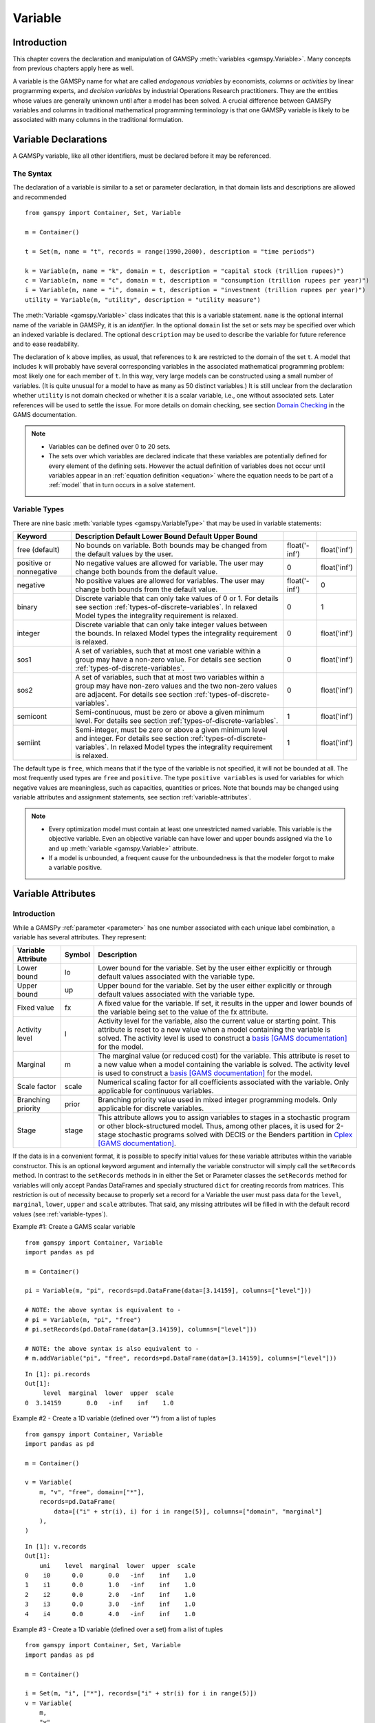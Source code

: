 .. _variable:

.. meta::
   :description: Documentation of GAMSPy Variable (gamspy.Variable)
   :keywords: Variable, GAMSPy, gamspy, GAMS, gams, mathematical modeling, sparsity, performance

********
Variable
********

Introduction
=============

This chapter covers the declaration and manipulation of GAMSPy 
:meth:`variables <gamspy.Variable>`. Many concepts from previous chapters apply 
here as well.

A variable is the GAMSPy name for what are called *endogenous variables* by 
economists, *columns* or *activities* by linear programming experts, and 
*decision variables* by industrial Operations Research practitioners. They are 
the entities whose values are generally unknown until after a model has been 
solved. A crucial difference between GAMSPy variables and columns in traditional 
mathematical programming terminology is that one GAMSPy variable is likely to be 
associated with many columns in the traditional formulation.

Variable Declarations
======================

A GAMSPy variable, like all other identifiers, must be declared before it may be 
referenced.

The Syntax
-----------

The declaration of a variable is similar to a set or parameter declaration, in 
that domain lists and descriptions are allowed and recommended ::
    
    from gamspy import Container, Set, Variable

    m = Container()

    t = Set(m, name = "t", records = range(1990,2000), description = "time periods")
    
    k = Variable(m, name = "k", domain = t, description = "capital stock (trillion rupees)")
    c = Variable(m, name = "c", domain = t, description = "consumption (trillion rupees per year)")
    i = Variable(m, name = "i", domain = t, description = "investment (trillion rupees per year)")
    utility = Variable(m, "utility", description = "utility measure")

The :meth:`Variable <gamspy.Variable>` class indicates that this is a variable 
statement. ``name`` is the optional internal name of the variable in GAMSPy, it is an 
*identifier*. In the optional ``domain`` list the set or sets may be specified 
over which an indexed variable is declared. The optional ``description`` may be 
used to describe the variable for future reference and to ease readability. 

.. 
    Specifying variable data (``records``) is another optional element in the variable 
    statement. ``Records`` allow to initialize variable attributes at compile time. 
    For an example and details on variable attributes, see section 
    :ref:`variable-attributes`.

The declaration of ``k`` above implies, as usual, that references to ``k`` are restricted to 
the domain of the set ``t``. A model that includes ``k`` will probably have several 
corresponding variables in the associated mathematical programming problem: most likely one 
for each member of ``t``. In this way, very large models can be constructed using a small 
number of variables. (It is quite unusual for a model to have as many as 50 distinct 
variables.) It is still unclear from the declaration whether ``utility`` is not domain checked 
or whether it is a scalar variable, i.e., one without associated sets. Later references will be 
used to settle the issue. For more details on domain checking, see section 
`Domain Checking <https://www.gams.com/latest/docs/UG_SetDefinition.html#UG_SetDefinition_DomainChecking>`_ 
in the GAMS documentation.

.. note::
    - Variables can be defined over 0 to 20 sets.
    - The sets over which variables are declared indicate that these variables are potentially 
      defined for every element of the defining sets. However the actual definition of variables 
      does not occur until variables appear in an :ref:`equation definition <equation>` where the 
      equation needs to be part of a :ref:`model` that in turn occurs in a solve statement.


.. _variable-types:

Variable Types
---------------

There are nine basic :meth:`variable types <gamspy.VariableType>` that may be used in 
variable statements: 

=================================================  ==================================================================================================================================================================================================  ======================  ======================
Keyword                                            Description                                                                                                       Default Lower Bound   Default Upper Bound
=================================================  ==================================================================================================================================================================================================  ======================  ======================
free (default)                                     No bounds on variable. Both bounds may be changed from the default values by the user.                                                                                                              float('-inf')           float('inf')
positive or nonnegative                            No negative values are allowed for variable. The user may change both bounds from the default value.                                                                                                0                       float('inf')
negative                                           No positive values are allowed for variables. The user may change both bounds from the default value.                                                                                               float('-inf')           0
binary                                             Discrete variable that can only take values of 0 or 1. For details see section :ref:`types-of-discrete-variables`. In relaxed Model types the integrality requirement is relaxed.                   0                       1
integer                                            Discrete variable that can only take integer values between the bounds. In relaxed Model types the integrality requirement is relaxed.                                                              0                       float('inf')
sos1                                               A set of variables, such that at most one variable within a group may have a non-zero value. For details see section :ref:`types-of-discrete-variables`.                                            0                       float('inf')
sos2                                               A set of variables, such that at most two variables within a group may have non-zero values and the two non-zero values are adjacent. For details see section :ref:`types-of-discrete-variables`.   0                       float('inf')
semicont                                           Semi-continuous, must be zero or above a given minimum level. For details see section :ref:`types-of-discrete-variables`.                                                                           1                       float('inf')
semiint                                            Semi-integer, must be zero or above a given minimum level and integer. For details see section :ref:`types-of-discrete-variables`. In relaxed Model types the integrality requirement is relaxed.   1                       float('inf')
=================================================  ==================================================================================================================================================================================================  ======================  ======================

The default type is ``free``, which means that if the type of the variable is not 
specified, it will not be bounded at all. The most frequently used types are ``free`` 
and ``positive``. The type ``positive variables`` is used for variables for which 
negative values are meaningless, such as capacities, quantities or prices. Note that 
bounds may be changed using variable attributes and assignment statements, see section 
:ref:`variable-attributes`.

.. note::
    - Every optimization model must contain at least one unrestricted named variable. 
      This variable is the objective variable. Even an objective variable can have 
      lower and upper bounds assigned via the ``lo`` and ``up`` 
      :meth:`variable <gamspy.Variable>` attribute.
    - If a model is unbounded, a frequent cause for the unboundedness is that the 
      modeler forgot to make a variable positive.


.. _variable-attributes:

Variable Attributes
=====================

Introduction
-------------

While a GAMSPy :ref:`parameter <parameter>` has one number associated with each unique 
label combination, a variable has several attributes. They represent:

========================== ======  ==================================================================================================================================================================================================================================================================================================================================================
Variable Attribute         Symbol  Description
========================== ======  ==================================================================================================================================================================================================================================================================================================================================================
Lower bound                lo      Lower bound for the variable. Set by the user either explicitly or through default values associated with the variable type.
Upper bound                up      Upper bound for the variable. Set by the user either explicitly or through default values associated with the variable type.
Fixed value                fx      A fixed value for the variable. If set, it results in the upper and lower bounds of the variable being set to the value of the fx attribute.
Activity level             l       Activity level for the variable, also the current value or starting point. This attribute is reset to a new value when a model containing the variable is solved. The activity level is used to construct a `basis [GAMS documentation] <https://www.gams.com/latest/docs/UG_SolverUsage.html#ADVANCED_USAGE_Basis>`_  for the model.
Marginal                   m       The marginal value (or reduced cost) for the variable. This attribute is reset to a new value when a model containing the variable is solved. The activity level is used to construct a `basis [GAMS documentation] <https://www.gams.com/latest/docs/UG_SolverUsage.html#ADVANCED_USAGE_Basis>`_  for the model.
Scale factor               scale   Numerical scaling factor for all coefficients associated with the variable. Only applicable for continuous variables.
Branching priority         prior   Branching priority value used in mixed integer programming models. Only applicable for discrete variables.
Stage                      stage   This attribute allows you to assign variables to stages in a stochastic program or other block-structured model. Thus, among other places, it is used for 2-stage stochastic programs solved with DECIS or the Benders partition in `Cplex [GAMS documentation] <https://www.gams.com/latest/docs/UG_SolverUsage.html#ADVANCED_USAGE_Basis>`_.
========================== ======  ==================================================================================================================================================================================================================================================================================================================================================

If the data is in a convenient format, it is possible to specify initial values for these 
variable attributes within the variable constructor. This is an optional keyword argument 
and internally the variable constructor will simply call the ``setRecords`` method. In contrast 
to the ``setRecords`` methods in in either the Set or Parameter classes the ``setRecords`` method 
for variables will only accept Pandas DataFrames and specially structured ``dict`` for creating 
records from matrices. This restriction is out of necessity because to properly set a record 
for a Variable the user must pass data for the ``level``, ``marginal``, ``lower``, ``upper`` and 
``scale`` attributes. That said, any missing attributes will be filled in with the default 
record values (see :ref:`variable-types`). 

Example #1: Create a GAMS scalar variable ::

    from gamspy import Container, Variable
    import pandas as pd

    m = Container()

    pi = Variable(m, "pi", records=pd.DataFrame(data=[3.14159], columns=["level"]))
     
    # NOTE: the above syntax is equivalent to -
    # pi = Variable(m, "pi", "free")
    # pi.setRecords(pd.DataFrame(data=[3.14159], columns=["level"]))
     
    # NOTE: the above syntax is also equivalent to -
    # m.addVariable("pi", "free", records=pd.DataFrame(data=[3.14159], columns=["level"]))

::

    In [1]: pi.records
    Out[1]:
         level  marginal  lower  upper  scale
    0  3.14159       0.0   -inf    inf    1.0

Example #2 - Create a 1D variable (defined over `'*'`) from a list of tuples ::

    from gamspy import Container, Variable
    import pandas as pd

    m = Container()

    v = Variable(
        m, "v", "free", domain=["*"],
        records=pd.DataFrame(
            data=[("i" + str(i), i) for i in range(5)], columns=["domain", "marginal"]
        ),
    )

::

    In [1]: v.records
    Out[1]:
        uni    level  marginal  lower  upper  scale
    0    i0      0.0       0.0   -inf    inf    1.0
    1    i1      0.0       1.0   -inf    inf    1.0
    2    i2      0.0       2.0   -inf    inf    1.0
    3    i3      0.0       3.0   -inf    inf    1.0
    4    i4      0.0       4.0   -inf    inf    1.0

Example #3 - Create a 1D variable (defined over a set) from a list of tuples ::

    from gamspy import Container, Set, Variable
    import pandas as pd

    m = Container()

    i = Set(m, "i", ["*"], records=["i" + str(i) for i in range(5)])
    v = Variable(
        m,
        "v",
        "free",
        domain=i,
        records=pd.DataFrame(
            data=[("i" + str(i), i) for i in range(5)], columns=["domain", "marginal"]
        ),
    )

::
    
    In [1]: v.records
    Out[1]:
        i    level  marginal  lower  upper  scale
    0  i0      0.0       0.0   -inf    inf    1.0
    1  i1      0.0       1.0   -inf    inf    1.0
    2  i2      0.0       2.0   -inf    inf    1.0
    3  i3      0.0       3.0   -inf    inf    1.0
    4  i4      0.0       4.0   -inf    inf    1.0

For more examples see the `GAMS Transfer documentation <https://www.gams.com/latest/docs/API_PY_GAMSTRANSFER_MAIN_CLASSES.html#PY_GAMSTRANSFER_ADD_VARIABLE_RECORDS>`_

.. note::
    - ``fx`` and attributes ``lo`` and ``up`` on the same variable cannot be in a data 
      statement. ``fx`` sets both ``lo`` and ``up`` and hence we would have a double 
      definition of the same attribute. Since attribute ``scale`` is applicable for 
      continuous variables and attribute ``prior`` for discrete variables, they share 
      the same internal space in a GAMSPy variable. Some solvers can make use of 
      priorities even for continuous variables (e.g. 
      `BARON <https://www.gams.com/latest/docs/S_BARON.html#BARON_THE_BARON_OPTIONS>`_). 
      Such priorities need to be supplied via ``solver_options`` in the 
      :meth:`Model <gamspymodel>` class.
    - The attribute ``stage`` uses the same internal space as ``scale`` and ``prior``. 
      So a model cannot specify scale factor and branching priorities together with 
      stages.
    - Fixing a semi-continuous or semi-integer variable to a non-zero value like ``4`` 
      does not result in a truly fixed variable. The domain of the variable remains 
      ``{0,4}``. To really fix a semi-continuous or semi-integer variable, the discrete 
      restriction could be relaxed by setting the branching priority (``prior``)to 
      infinity.
    - For variables in discrete models (such as MIP, MINLP), the ``m`` attribute 
      provides the marginals obtained by fixing all the discrete variables and solving 
      the resulting continuous problem (such as LP, NLP). Many solvers allow to 
      enable/disable solving such a fixed problem. When disabled, no marginals will 
      be provided for discrete models.

In addition to the variable attributes introduced above, there are a number of variable 
attributes that cannot be assigned but may be used in computations.

===========================  =========  =========================================================================================================================================================================================================================================================================================================================================
Variable Attribute           Symbol     Description
===========================  =========  =========================================================================================================================================================================================================================================================================================================================================
Range                        range      The difference between the lower and upper bounds for a variable. It becomes zero if the lower equals the upper bound, e.g. if the ``fx`` attribute is set.
Slack upper bound            slackup    Slack from variable upper bound. This is defined as the greater of two values: zero or the difference between the upper bound and the level value of a variable.
Slack lower bound            slacklo    Slack from variable lower bound. This is defined as the greater of two values: zero or the difference between the level value and the lower bound of a variable.
Slack                        slack      Minimum slack from variable bound. This is defined as the minimum of two values: the slack from the variable lower bound and the slack from the variable upper bound.
Infeasibility                infeas     Amount by which a variable is infeasible falling below its lower bound or above its upper bound. This is defined as the smallest of three values: zero, the difference between the lower bound and the level value, the difference between the level value and the upper bound of a variable, i.e. ``max[0, lower-level, level-upper]``.
===========================  =========  =========================================================================================================================================================================================================================================================================================================================================

Bounds on Variables
--------------------

All default bounds set at declaration time may be changed using assignment statements.

.. warning::
    For discrete variable types, the consequences of the type declaration cannot be 
    completely undone (e.g. the ``scale`` attribute is not available) but their value 
    domain can be changed to continuous by setting attribute ``prior`` to infinity.

Bounds on variables are the responsibility of the user. After variables have been declared, 
default bounds have already been assigned: for many purposes, especially in linear models, 
the default bounds are sufficient. In nonlinear models, however, bounds play a far more 
important role. It may be necessary to provide bounds to prevent undefined operations, 
such as division by zero. In nonlinear programming it is often necessary to define a 
'reasonable' solution space that will assist in efficiently finding a solution.

.. warning::
    The lower bound cannot be greater than the upper bound: if you happen to impose such 
    a condition, GAMS will generate an execution error when executing a solve statement.


Fixing Variables
-----------------

GAMS allows the user to fix variables through the ``fx`` variable attribute. This is almost 
equivalent to setting the lower bound and upper bound equal to the fixed value. The attribute 
``fx`` also resets the activity level ``l`` to the fixed value. When setting ``lo`` and ``up`` 
the activity level remains unchanged. A solve statement will project the activity level within 
the active bounds. Fixed variables can subsequently be freed by changing the lower and upper 
bounds.

Activity Levels of Variables
-----------------------------

GAMS allows the user to set the activity levels of variables through the ``l`` variable 
attribute. These activity levels of the variables prior to the solve statement serve as 
initial value for the solver. This is particularly important for nonlinear programming 
problems. For discrete models in many cases the solver needs an additional indicator to 
interpret the activity levels as a feasible integer solution via a solver option 
(e.g. Cplex' `mipstart [GAMS documentation] <https://www.gams.com/latest/docs/S_CPLEX.html#CPLEXmipstart>`_).

.. note::
    - GAMS only stores variables with non-default values (similar to storing only non-zero 
      values of parameters). Non-default variables can be accidentally created by using 
      harmlessly looking assignments like ``x.up[i,j,k,l] = 0``.
      Even if the equations only reference such variables over a small subset of [i,j,k,l] 
      this statement creates card[i]*card[j]*card[k]*card[l] variable records in the GAMSPy 
      database. Such fixings of ``x[i,j,k,l]`` to 0 can be avoided by using .
      :ref:`dynamic sets in the equation algebra <conditional-equations-with-dynamic-sets>` 
      to only reference tuples of [i,j,k,l] for which x[i,j,k,l] can possible have a non-zero value.
    - In order to filter only necessary tuples for an equation the filtering conditions needs 
      to be provided only once when defining the equation (``equ[i,j,k]``). This is different for 
      variables because they appear in many equations and the filtering condition needs to be 
      potentially repeated many times. Therefore it is good practice and reduces GAMS model 
      generation time if the filtering of the variables is governed by a dynamic set: ::

          Sum(i,j).where[Ord(i)>Ord(j) & cap[i,j]>0], x[i,j])

      versus ::

          net = Set(m, name = "net", domain = [i,j])
          net[i,j] = Ord(i)>Ord(j) & cap[i,j]>0
          Sum(net[i,j], x[i,j])


Variables in Assignment Statements
===================================

Assigning Values to Variable Attributes
-----------------------------------------

Assignment statements operate on one variable attribute at a time, and require the suffix to 
specify which attribute is being used. Any index list comes after the suffix. ::

    x.up[c,i,j] = 1000
    phi.lo[...] = inf

A very common use is to bound one particular entry individually: ::

    p.up['pellets', 'ahmsa', 'mexico-df']  = 200

Or to put small lower bounds on a variable identifier used as a divisor in a nonlinear program: ::

    c.lo[t] = 0.01

Or to provide initial values for a nonlinear problem: ::

    c.l[t]   =  4*cinit[t]

It is also possible to do an assignment without any index to scalar variables: ::

    import gamspy as gp
    m = gp.Container()
    v = gp.Variable(m, "i")
    v.l = 5

Remember that the order is important in assignments, and notice that the two pairs of 
statements below produce very different results. In the first case, the lower bound for 
``c['1985']`` will be 0.01, but in the second, the lower bound is 1. ::

    # 1
    c.fx['1985'] = 1     
    c.lo[t]      = 0.01
    
    # 2
    c.lo[t]      = 0.01          
    c.fx['1985'] = 1

Everything works as described in the previous chapters, including the various mechanisms 
described there of indexed operations, subset assignments and so on. ::

    ship_sm.lo[sl,m].where[Ord(sl) = 1 & Ord(m) = 1] = 1

The lower bound of the variable ``ship_sm[sl,m]`` is set to 1 and this assignment is only 
valid for ``ship_sm['s1','d1']``, the realization of the variable where both indices are 
the first members of their respective sets.

Variable Attributes in Assignments
----------------------------------

The following examples illustrate the use of variable attributes on the right-hand side of 
assignment statements: ::

    y.l[i] = 250  
    x.l[i] = 200 
    e.l[t] =   0  
    m.l[t] =   0 
    
    g.l[t] = mew[t] + xsi[t]*m.l[t] 
    h.l[t] = gam[t] - alp[t]*e.l[t] 
    
    [...]
    
    # generating report after solve 
    cva = Sum(i, v.l[i]*x.l[i])  
    cli = Sum(i, p.l[i]*ynot[i])/Sum(i, ynot[i])
    rva = cva/cli

As with parameters, a variable must have some non-default data values associated with it 
before it can be used on the right-hand side of an assignment statement. After a solve 
statement has been processed or if non-default values have been set with an assignment 
statement, this condition is satisfied. 

.. warning::
    The ``fx`` attribute fixes the variable at a certain value, effectively setting both 
    the lower and upper bounds to this value. Therefore, it is mostly just a shorthand 
    for ``lo`` and ``up`` and can only be used on the left-hand side of an assignment 
    statement.


.. _types-of-discrete-variables:

Types of Discrete Variables
===========================

GAMS provides six discrete variable types: ``binary``, ``integer``, ``sos1``, ``sos2``, 
``semicont`` and ``semiint``. In the following subsections we will present details and 
examples for each of these discrete variable types. Note that if any discrete variables 
feature in a model, it has to be a mixed integer model or one of the related model types, 
like ``MINLP`` or ``MIQCP``. See section 
`Classification of Models [GAMS documentation] <https://www.gams.com/latest/docs/UG_ModelSolve.html#UG_ModelSolve_ModelClassificationOfModels>`_ 
for a full listing of all GAMS model types.

.. _binary-variables:

Binary Variables
-----------------

Binary variables can take values of 0 (zero) and 1 (one) only. ::

    from gamspy import Container, Set, Alias, Variable, Equation, Sum, Domain

    m = Container()
    k = Set(m, "k", description = "rows",    records = ["row1","row2","row3","row4"])
    l = Set(m, "l", description = "columns", records = ["col1","col2","col3","col4"])
    v = Set(m, "v", description = "values",  records = ["val1","val2","val3","val4"])
    
    i = Alias(m, name = "i", alias_with = v)
    j = Alias(m, name = "j", alias_with = v)
    
    x = Variable(m, "x", description = "pairs (i,j) allocated to cell(k,l)",
                 domain = [i,j,k,l], type = "binary")
    
    z = Variable(m, "z", description = "some objective")
    c1 = Equation(m, "c1", domain = [i,j], 
                  description = "for each cell pick only one item pair")
    
    c1[i,j] = Sum(Domain(k,l), x[i,j,k,l]) == 1

Note that the binary variable ``x`` is used in equation ``c1`` to model the restriction 
that in each cell only one item pair is allowed. Binary variables are often used to model 
logical conditions such as imposing mutual exclusivity or complementarity.

Note that the default lower bound is 0 (zero) and the default upper bound is 1 (one). If 
the relaxed versions of the discrete models is solved, binary variables are treated like 
positive variables with the upper bound of 1. 

Even though the only possible values are 0 and 1, a solver might return a value for binary 
variable that is only close to 0 or 1. Every solver works with tolerances and also uses a 
tolerance to determine if a value is close enough to an integer values. So it is unwise to 
use code as ``a[i].where[b.l[i]=1] = True`` because one will potentially miss some elements. 
A safe way to write such code is: ``a[i].where[b.l[i]>0.5] = True``. Rounding the level of a 
binary variable after the solve is also possible, but it is not done by the solver or the 
solver link because even small rounding can lead to infeasibilities.

A binary variable can also have a truely fractional value after a solver if the model status 
does not indicate a feasible integer solution (model status ``1`` or ``8``).


Integer Variables
------------------

Integer variables are discrete variables that can take only values between their bounds. 
The user may change both bounds from the default value. The default lower bound is 0 (zero) 
and the default upper bound inside GAMS is ``float('inf')``, and the same upper bound is passed on 
to the solver.

Note that in relaxed model types the integrality requirement is relaxed. ::

    from gamspy import Container, Set, Variable

    m = Container()

    t = Set(m, "t", 
            records = ["12pm-6am","6am-9am","9am-3pm","3pm-6pm","6pm-12pm"], 
            description = "demand blocks")

    g = Set(m, "g", records = [¨"type-1", "type-2", "type-3"], 
            description = "generators")

    x = Variable(m, "x", domain = [g,t], 
                 description = "number of generators in use")

    cost = Variable(m, "cost", 
                 description = "total operating cost (l)")

    n = Variable(m, "n", domain = [g,t], type = "integer",
                 description = "generator output (1000mw)")

The integer variable ``n`` models the number of generators of various types that are in 
use at any of the time blocks.

Special Order Sets of Type 1 (SOS1)
------------------------------------

SOS1 variables are a set of variables, such that at most one variable within the group 
may have a nonzero value. This variable may take any positive value. ::

    s1 = Variable(m, "s1", type = "sos1", domain = i)
    t1 = Variable(m, "t1", type = "sos1", domain = [k,j])
    w1 = Variable(m, "w1", type = "sos1", domain = [i,j,k])

Note that the members of the innermost (the right-most) index belong to the same SOS set. 
For example in the sets defined above, ``s1`` represents one special ordered set of type 
1 with ``i`` elements, ``t1`` defines ``k`` sets with ``j`` elements each and ``w1`` 
defines ``[i,j]`` sets with ``k`` elements each.

The default bounds for ``SOS1`` variables are ``zero`` and ``float('inf')``. As with any other 
variable, the user may change these bounds. Further, the user may explicitly provide 
whatever convexity row that the problem may need through an equation that requires 
the members of the ``SOS1`` set to be less than a certain value. Any such convexity 
row will implicitly define bounds on each of the variables.

Consider the following example: ::

    s1 = Variable(m, "s1", type = "sos1", domain = i)
    
    defsoss1 = Equation(m, "defsoss1")
    defsoss1 = Sum(i,s1[i]) <= 3.5

The equation ``defsoss1`` implicitly defines the nonzero value that one of the elements 
of the ``SOS1`` variable ``s1`` may take as equal to or smaller than ``3.5``. Note that 
it is also possible that all variables ``s1`` equal zero.

A special case arises when one of the elements of the set has to be nonzero and equal to 
a number, say 3.5. In this case equation ``defsoss1`` will be: ::

    defsoss1 = Sum(i,s1[i]) == 3.5

Frequently the nonzero value equals 1. As a result, the ``SOS1`` variable is effectively 
a binary variable. It is only treated differently by the solver at the level of the 
branch and bound algorithm. For example, consider the following example where we want 
to model that one out of n options has to be selected. This is expressed as: ::

    x = Variable(m, "x", type = "sos1", domain = i)
    
    defx = Equation(m, "defx")
    defx = Sum(i, x[i]) == 1

The variable ``x`` can be made binary without any change in meaning and the solution 
provided by the solver will be indistinguishable from the ``SOS1`` case.

The use of special ordered sets may not always improve the performance of the branch 
and bound algorithm. If there is no natural order the use of binary variables may be 
a better choice. A good example of this is the classical assignment problem 
(see [H.P. Williams (2013) `Model Building in Mathematical Programming <https://books.google.de/books?id=YJRh0tOes7UC&lpg=PP1&dq=Model%20Building%20in%20Mathematical%20Programming&pg=PP1#v=onepage&q=Model%20Building%20in%20Mathematical%20Programming&f=false>`_], 
Wiley, Section 9.3.

Note that any model with ``SOS1`` variables requires a MIP solver, because the 
solution process needs to impose the restrictions of at most one nonzero level values 
may be present.

Special Order Sets of Type 2 (SOS2)
-------------------------------------

``SOS2`` variables are a set of variables, such that at most two variables within the 
set may have nonzero values and these variables have to be adjacent. This requirement 
implies that the set is ordered, see chapter :ref:`ordered-sets` for details on ordered 
sets in GAMSPy. Note that the nonzero variables may take any positive value. ::

    i = Set(m, "i", records = [¨"i1", "i2", "i3", "i4", "i5"])
    
    s2 = Variable(m, "s2", type = "sos2", domain = i)
    t2 = Variable(m, "t2", type = "sos2", domain = [k,j])
    w2 = Variable(m, "w2", type = "sos2", domain = [i,j,k])

The members of the innermost (the right-most) index belong to the same set. For example, 
in the sets defined above, ``s2`` represents one special ordered set of type 2 with 
elements for each member of the set ``i``. At most two variables ``s2`` may be nonzero 
and they must reference adjacent elements of the set ``i``. Note that the variables 
``s2['i1']`` and ``s2['i2']`` are adjacent, but the variables ``s2['i1']`` and ``s2['i3']`` 
are not. Further, ``t2`` defines ``k`` sets of ``SOS2`` variables with ``j`` elements 
each and the adjacency requirement refers to the set ``j`` which must be ordered. 
Similarly, ``w2`` defines ``[i,j]`` sets with ``k`` elements each and the adjacency 
requirement refers to the set ``k`` which must be ordered.

The default bounds for ``SOS2`` variables are ``zero`` and ``float('inf')``. As with any other 
variable, the user may change these bounds. ``SOS2`` variables are most often used to 
model piece-wise linear approximations to nonlinear functions. 

Note that any model with ``SOS2`` variables requires a MIP solver, because the 
solution process needs to impose the restrictions of adjacency and that no more than 
two nonzero level values may be present.

Semi-Continuous Variables
--------------------------

Semi-continuous variables are either zero or above a given minimum level. This can be 
expressed algebraically as: either :math:`x = 0` or :math:`L <= x <= U` By default, the lower 
bound :math:`L` is 1 and the upper bound :math:`U` is ``float('inf')``. As usual, these 
bounds may be changed with the variable attributes ``lo`` and ``up``. ::

    x = Variable(m, "x", type = "semicont")
    x.lo[...] = 1.5
    x.up[...] = 23.1

The slice of code above declares the variable ``x`` to be a semi-continuous variable that may 
either be zero or behave as a continuous variable between 1.5 and 23.1.

Note that any model with semi-continuous variables requires a MIP solver, because the solution 
process needs to impose the discontinuous jump between zero and the threshold value.

.. note::

    - Not all MIP solvers allow semi-continuous variables. We recommend users to verify how the 
      solver they are interested in handles semi-continuous variables by checking the relevant 
      section of the respective solver manual.
    - The lower bound has to be less than the upper bound, and both bounds have to be greater 
      than zero, otherwise GAMSPy will report an error.
    - Semi-continuous variables are especially helpful if the upper bound is ``float('inf')`` 
      and no implicit bound can be easily derived. If a finite upper bound is available it can 
      be computational more efficient to replace the semi-continuous variable ``sc`` with lower 
      bound ``scLow`` by a continuous variable ``x`` and binary variable ``b`` and the 
      following equations: ::

        forceLBnd = Equation(m, "forceLBnd", 
                             description = "Force x to be greater than scLow if b is 1")
        forceZero = Equation(m, "forceZero",     
                             description = "Force x to be zero if b is zero")

        forceLBnd = x >= scLow*b
        forceZero = x <= x.up*b

Semi-Integer Variables
-----------------------

Semi-integer variables are either zero or integer and above a given minimum value. This can be 
expressed algebraically as: either :math:`x = 0` or :math:`x \in {L,...,U}`. By default, the 
lower bound :math:`L` is 1 and the upper bound :math:`U` inside GAMS is ``float('inf')`` and 
the same values are passed on to the solver. As usual, these default bounds may be changed with 
the variable attributes ``lo`` and ``up``. Note that in relaxed model types the integrality 
requirement is relaxed. ::

    x = Variable(m, "x", type = "semiint")
    x.lo[...] = 2
    x.up[...] = 25

The slice of code above declares the variable ``x`` to be a semi-integer variable that may 
either be zero or take any integer value between 2 and 25. Note that the bounds for ``semiint`` 
variables have to take integer values, otherwise GAMSPy will flag an error during model 
generation. Note further, that any model with semi-integer variables requires a MIP solver.

.. note::
    - Not all MIP solvers allow semi-integer variables. We recommend users to verify how the 
      solver they are interested in handles semi-integer variables by checking the relevant 
      section of the respective solver manual.
    - The lower bound has to be less than the upper bound, and both bounds have to be greater 
      than zero, otherwise GAMSPy will report an error.
    - Semi-integer variables are especially helpful if the upper bound is ``float('inf')`` 
      and no implicit bound can be easily derived (together with the appropriate 
      `IntVarUp [GAMS documentation] <https://www.gams.com/latest/docs/UG_GamsCall.html#GAMSAOintvarup>`_  
      setting). If a finite upper bound is available, it can be computationally more efficient 
      to replace the semi-integer variable ``si``, with lower bound ``siLow``, by an integer 
      variable ``i`` and a binary variable ``b`` and the following equations: ::

        forceLBnd = Equation(m, "forceLBnd", 
                             description = "Force i to be greater than siLow if b is 1")
        forceZero = Equation(m, "forceZero",     
                             description = "Force i to be zero if b is zero")

        forceLBnd = i >= scLow*b
        forceZero = i <= i.up*b

